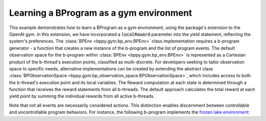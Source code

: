 Learning a BProgram as a gym environment
++++++++++++++++++++++++++++++++++++++++

This example demonstrates how to learn a BProgram as a gym environment, using the package's extension to the OpenAI gym.
In this extension, we have incorporated a :code:`localReward` parameter into the yield statement, reflecting the system's preferences.
The :class:`BPEnv <bppy.gym.bp_env.BPEnv>` class implementation requires a b-program generator - a function that creates a new instance of the b-program and the list of program events.
The default observation space for the b-program within :class:`BPEnv <bppy.gym.bp_env.BPEnv>` is represented as a Cartesian product of the b-thread's execution points, classified as multi-discrete.
For developers seeking to tailor observation space to specific needs, alternative implementations can be created by extending the abstract class :class:`BPObservationSpace <bppy.gym.bp_observation_space.BPObservationSpace>`, which includes access to both the b-thread's execution point and its local variables.
The Reward computation at each state is determined through a function that receives the reward statements from all b-threads. The default approach calculates the total reward at each yield point by summing the individual rewards from all active b-threads.

.. literalinclude :: ../../examples/bp_gym_env.py

Note that not all events are necessarily considered actions.
This distinction enables discernment between controllable and uncontrollable program behaviors.
For instance, the following b-program implements the `frozen lake environment <https://gymnasium.farama.org/environments/toy_text/frozen_lake>`_:

.. literalinclude :: ../../examples/frozen_lake_env.py
